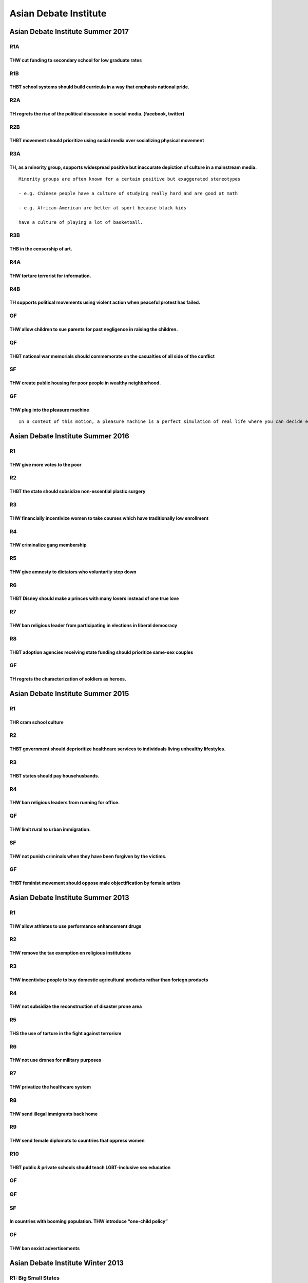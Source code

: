 Asian Debate Institute
======================

Asian Debate Institute Summer 2017
----------------------------------

R1A
~~~

THW cut funding to secondary school for low graduate rates
^^^^^^^^^^^^^^^^^^^^^^^^^^^^^^^^^^^^^^^^^^^^^^^^^^^^^^^^^^

R1B
~~~

THBT school systems should build curricula in a way that emphasis national pride.
^^^^^^^^^^^^^^^^^^^^^^^^^^^^^^^^^^^^^^^^^^^^^^^^^^^^^^^^^^^^^^^^^^^^^^^^^^^^^^^^^

R2A
~~~

TH regrets the rise of the political discussion in social media. (facebook, twitter)
^^^^^^^^^^^^^^^^^^^^^^^^^^^^^^^^^^^^^^^^^^^^^^^^^^^^^^^^^^^^^^^^^^^^^^^^^^^^^^^^^^^^

R2B
~~~

THBT movement should prioritize using social media over socializing physical movement
^^^^^^^^^^^^^^^^^^^^^^^^^^^^^^^^^^^^^^^^^^^^^^^^^^^^^^^^^^^^^^^^^^^^^^^^^^^^^^^^^^^^^

R3A
~~~

TH, as a minority group, supports widespread positive but inaccurate depiction of culture in a mainstream media.
^^^^^^^^^^^^^^^^^^^^^^^^^^^^^^^^^^^^^^^^^^^^^^^^^^^^^^^^^^^^^^^^^^^^^^^^^^^^^^^^^^^^^^^^^^^^^^^^^^^^^^^^^^^^^^^^

::

   Minority groups are often known for a certain positive but exaggerated stereotypes

   - e.g. Chinese people have a culture of studying really hard and are good at math

   - e.g. African-American are better at sport because black kids

   have a culture of playing a lot of basketball.

R3B
~~~

THB in the censorship of art.
^^^^^^^^^^^^^^^^^^^^^^^^^^^^^

R4A
~~~

THW torture terrorist for information.
^^^^^^^^^^^^^^^^^^^^^^^^^^^^^^^^^^^^^^

R4B
~~~

TH supports political movements using violent action when peaceful protest has failed.
^^^^^^^^^^^^^^^^^^^^^^^^^^^^^^^^^^^^^^^^^^^^^^^^^^^^^^^^^^^^^^^^^^^^^^^^^^^^^^^^^^^^^^

OF
~~

THW allow children to sue parents for past negligence in raising the children.
^^^^^^^^^^^^^^^^^^^^^^^^^^^^^^^^^^^^^^^^^^^^^^^^^^^^^^^^^^^^^^^^^^^^^^^^^^^^^^

QF
~~

THBT national war memorials should commemorate on the casualties of all side of the conflict
^^^^^^^^^^^^^^^^^^^^^^^^^^^^^^^^^^^^^^^^^^^^^^^^^^^^^^^^^^^^^^^^^^^^^^^^^^^^^^^^^^^^^^^^^^^^

SF
~~

THW create public housing for poor people in wealthy neighborhood.
^^^^^^^^^^^^^^^^^^^^^^^^^^^^^^^^^^^^^^^^^^^^^^^^^^^^^^^^^^^^^^^^^^

GF
~~

THW plug into the pleasure machine
^^^^^^^^^^^^^^^^^^^^^^^^^^^^^^^^^^

::

   In a context of this motion, a pleasure machine is a perfect simulation of real life where you can decide everything about your life (i.e. income intelligence appearance etc). Entering this machine is permanent. You will retain memories of your previous life. You can extend your natural life span.

Asian Debate Institute Summer 2016
----------------------------------

R1
~~

THW give more votes to the poor
^^^^^^^^^^^^^^^^^^^^^^^^^^^^^^^

R2
~~

THBT the state should subsidize non-essential plastic surgery
^^^^^^^^^^^^^^^^^^^^^^^^^^^^^^^^^^^^^^^^^^^^^^^^^^^^^^^^^^^^^

R3
~~

THW financially incentivize women to take courses which have traditionally low enrollment
^^^^^^^^^^^^^^^^^^^^^^^^^^^^^^^^^^^^^^^^^^^^^^^^^^^^^^^^^^^^^^^^^^^^^^^^^^^^^^^^^^^^^^^^^

R4
~~

THW criminalize gang membership
^^^^^^^^^^^^^^^^^^^^^^^^^^^^^^^

R5
~~

THW give amnesty to dictators who voluntarily step down
^^^^^^^^^^^^^^^^^^^^^^^^^^^^^^^^^^^^^^^^^^^^^^^^^^^^^^^

R6
~~

THBT Disney should make a princes with many lovers instead of one true love
^^^^^^^^^^^^^^^^^^^^^^^^^^^^^^^^^^^^^^^^^^^^^^^^^^^^^^^^^^^^^^^^^^^^^^^^^^^

R7
~~

THW ban religious leader from participating in elections in liberal democracy
^^^^^^^^^^^^^^^^^^^^^^^^^^^^^^^^^^^^^^^^^^^^^^^^^^^^^^^^^^^^^^^^^^^^^^^^^^^^^

R8
~~

THBT adoption agencies receiving state funding should prioritize same-sex couples
^^^^^^^^^^^^^^^^^^^^^^^^^^^^^^^^^^^^^^^^^^^^^^^^^^^^^^^^^^^^^^^^^^^^^^^^^^^^^^^^^

.. _gf-1:

GF
~~

TH regrets the characterization of soldiers as heroes.
^^^^^^^^^^^^^^^^^^^^^^^^^^^^^^^^^^^^^^^^^^^^^^^^^^^^^^

Asian Debate Institute Summer 2015
----------------------------------

.. _r1-1:

R1
~~

THR cram school culture
^^^^^^^^^^^^^^^^^^^^^^^

.. _r2-1:

R2
~~

THBT government should deprioritize healthcare services to individuals living unhealthy lifestyles.
^^^^^^^^^^^^^^^^^^^^^^^^^^^^^^^^^^^^^^^^^^^^^^^^^^^^^^^^^^^^^^^^^^^^^^^^^^^^^^^^^^^^^^^^^^^^^^^^^^^

.. _r3-1:

R3
~~

THBT states should pay househusbands.
^^^^^^^^^^^^^^^^^^^^^^^^^^^^^^^^^^^^^

.. _r4-1:

R4
~~

THW ban religious leaders from running for office.
^^^^^^^^^^^^^^^^^^^^^^^^^^^^^^^^^^^^^^^^^^^^^^^^^^

.. _qf-1:

QF
~~

THW limit rural to urban immigration.
^^^^^^^^^^^^^^^^^^^^^^^^^^^^^^^^^^^^^

.. _sf-1:

SF
~~

THW not punish criminals when they have been forgiven by the victims.
^^^^^^^^^^^^^^^^^^^^^^^^^^^^^^^^^^^^^^^^^^^^^^^^^^^^^^^^^^^^^^^^^^^^^

.. _gf-2:

GF
~~

THBT feminist movement should oppose male objectification by female artists
^^^^^^^^^^^^^^^^^^^^^^^^^^^^^^^^^^^^^^^^^^^^^^^^^^^^^^^^^^^^^^^^^^^^^^^^^^^

Asian Debate Institute Summer 2013
----------------------------------

.. _r1-2:

R1
~~

THW allow athletes to use performance enhancement drugs
^^^^^^^^^^^^^^^^^^^^^^^^^^^^^^^^^^^^^^^^^^^^^^^^^^^^^^^

.. _r2-2:

R2
~~

THW remove the tax exemption on religious institutions
^^^^^^^^^^^^^^^^^^^^^^^^^^^^^^^^^^^^^^^^^^^^^^^^^^^^^^

.. _r3-2:

R3
~~

THW incentivise people to buy domestic agricultural products rathar than foriegn products
^^^^^^^^^^^^^^^^^^^^^^^^^^^^^^^^^^^^^^^^^^^^^^^^^^^^^^^^^^^^^^^^^^^^^^^^^^^^^^^^^^^^^^^^^

.. _r4-2:

R4
~~

THW not subsidize the reconstruction of disaster prone area
^^^^^^^^^^^^^^^^^^^^^^^^^^^^^^^^^^^^^^^^^^^^^^^^^^^^^^^^^^^

.. _r5-1:

R5
~~

THS the use of torture in the fight against terrorism
^^^^^^^^^^^^^^^^^^^^^^^^^^^^^^^^^^^^^^^^^^^^^^^^^^^^^

.. _r6-1:

R6
~~

THW not use drones for military purposes
^^^^^^^^^^^^^^^^^^^^^^^^^^^^^^^^^^^^^^^^

.. _r7-1:

R7
~~

THW privatize the healthcare system
^^^^^^^^^^^^^^^^^^^^^^^^^^^^^^^^^^^

.. _r8-1:

R8
~~

THW send illegal immigrants back home
^^^^^^^^^^^^^^^^^^^^^^^^^^^^^^^^^^^^^

R9
~~

THW send female diplomats to countries that oppress women
^^^^^^^^^^^^^^^^^^^^^^^^^^^^^^^^^^^^^^^^^^^^^^^^^^^^^^^^^

R10
~~~

THBT public & private schools should teach LGBT-inclusive sex education
^^^^^^^^^^^^^^^^^^^^^^^^^^^^^^^^^^^^^^^^^^^^^^^^^^^^^^^^^^^^^^^^^^^^^^^

.. _of-1:

OF
~~

.. _qf-2:

QF
~~

.. _sf-2:

SF
~~

In countries with booming population. THW introduce “one-child policy”
^^^^^^^^^^^^^^^^^^^^^^^^^^^^^^^^^^^^^^^^^^^^^^^^^^^^^^^^^^^^^^^^^^^^^^

.. _gf-3:

GF
~~

THW ban sexist advertisements
^^^^^^^^^^^^^^^^^^^^^^^^^^^^^

Asian Debate Institute Winter 2013
----------------------------------

R1: Big Small States
~~~~~~~~~~~~~~~~~~~~

THBT religious education should take place only within state run public schools
^^^^^^^^^^^^^^^^^^^^^^^^^^^^^^^^^^^^^^^^^^^^^^^^^^^^^^^^^^^^^^^^^^^^^^^^^^^^^^^

THBT prisons should be run by private companies
^^^^^^^^^^^^^^^^^^^^^^^^^^^^^^^^^^^^^^^^^^^^^^^

THBT the state should own a media company
^^^^^^^^^^^^^^^^^^^^^^^^^^^^^^^^^^^^^^^^^

R2: In the Courtroom
~~~~~~~~~~~~~~~~~~~~

THBT criminal court judges should be directly elected by the people
^^^^^^^^^^^^^^^^^^^^^^^^^^^^^^^^^^^^^^^^^^^^^^^^^^^^^^^^^^^^^^^^^^^

THW use juries in all criminal trials
^^^^^^^^^^^^^^^^^^^^^^^^^^^^^^^^^^^^^

THW televise criminal trials
^^^^^^^^^^^^^^^^^^^^^^^^^^^^

R3: Womyn
~~~~~~~~~

THW legalize government run brothels
^^^^^^^^^^^^^^^^^^^^^^^^^^^^^^^^^^^^

THS the right of women to use their sexuality to advance their careers
^^^^^^^^^^^^^^^^^^^^^^^^^^^^^^^^^^^^^^^^^^^^^^^^^^^^^^^^^^^^^^^^^^^^^^

THW subsidize a parent to stay at home with their child
^^^^^^^^^^^^^^^^^^^^^^^^^^^^^^^^^^^^^^^^^^^^^^^^^^^^^^^

R4: Well-being
~~~~~~~~~~~~~~

THBT state should subsidize vegetarianism
^^^^^^^^^^^^^^^^^^^^^^^^^^^^^^^^^^^^^^^^^

THW prioritize organ transplants to those who have led healthy lifestyles
^^^^^^^^^^^^^^^^^^^^^^^^^^^^^^^^^^^^^^^^^^^^^^^^^^^^^^^^^^^^^^^^^^^^^^^^^

THW require restaurants to portion meals to have balanced nutrition.
^^^^^^^^^^^^^^^^^^^^^^^^^^^^^^^^^^^^^^^^^^^^^^^^^^^^^^^^^^^^^^^^^^^^

R5: Religion or Faith
~~~~~~~~~~~~~~~~~~~~~

THBT religion has done more harm than good
^^^^^^^^^^^^^^^^^^^^^^^^^^^^^^^^^^^^^^^^^^

THW remove tax exemptions for religious institutions
^^^^^^^^^^^^^^^^^^^^^^^^^^^^^^^^^^^^^^^^^^^^^^^^^^^^

THW not allow religious communities to expel members based on incorrect religious beliefs
^^^^^^^^^^^^^^^^^^^^^^^^^^^^^^^^^^^^^^^^^^^^^^^^^^^^^^^^^^^^^^^^^^^^^^^^^^^^^^^^^^^^^^^^^

R6: Connecting to Others
~~~~~~~~~~~~~~~~~~~~~~~~

THW remove age restrictions on film viewing
^^^^^^^^^^^^^^^^^^^^^^^^^^^^^^^^^^^^^^^^^^^

THBT employers should not be able to forbid their employees from accessing social networking sites at their workplace.
^^^^^^^^^^^^^^^^^^^^^^^^^^^^^^^^^^^^^^^^^^^^^^^^^^^^^^^^^^^^^^^^^^^^^^^^^^^^^^^^^^^^^^^^^^^^^^^^^^^^^^^^^^^^^^^^^^^^^^

THW legalize simulated child pornography
^^^^^^^^^^^^^^^^^^^^^^^^^^^^^^^^^^^^^^^^

R7: Strangers in a Strange Land
~~~~~~~~~~~~~~~~~~~~~~~~~~~~~~~

THW give amnesty to illegal immigrants who have spent a significant time in the country
^^^^^^^^^^^^^^^^^^^^^^^^^^^^^^^^^^^^^^^^^^^^^^^^^^^^^^^^^^^^^^^^^^^^^^^^^^^^^^^^^^^^^^^

THW defend the right of nations to make cultural similarity a requirement for immigration
^^^^^^^^^^^^^^^^^^^^^^^^^^^^^^^^^^^^^^^^^^^^^^^^^^^^^^^^^^^^^^^^^^^^^^^^^^^^^^^^^^^^^^^^^

THBT states should subsidize the creation of mixed ethnic housing communities
^^^^^^^^^^^^^^^^^^^^^^^^^^^^^^^^^^^^^^^^^^^^^^^^^^^^^^^^^^^^^^^^^^^^^^^^^^^^^

R8: Self Development
~~~~~~~~~~~~~~~~~~~~

THBT we should only be taxed for social services we use.
^^^^^^^^^^^^^^^^^^^^^^^^^^^^^^^^^^^^^^^^^^^^^^^^^^^^^^^^

THW pay the poor to not have children.
^^^^^^^^^^^^^^^^^^^^^^^^^^^^^^^^^^^^^^

THW not give welfare to people who refuse to move to areas with more job opportunities.
^^^^^^^^^^^^^^^^^^^^^^^^^^^^^^^^^^^^^^^^^^^^^^^^^^^^^^^^^^^^^^^^^^^^^^^^^^^^^^^^^^^^^^^

QF: International re-Relations
~~~~~~~~~~~~~~~~~~~~~~~~~~~~~~

THBT the Palestinian Authority should directly charge Israel for war crimes at the ICC
^^^^^^^^^^^^^^^^^^^^^^^^^^^^^^^^^^^^^^^^^^^^^^^^^^^^^^^^^^^^^^^^^^^^^^^^^^^^^^^^^^^^^^

THBT international military interventions must include a partner from the region where the intervention is taking place
^^^^^^^^^^^^^^^^^^^^^^^^^^^^^^^^^^^^^^^^^^^^^^^^^^^^^^^^^^^^^^^^^^^^^^^^^^^^^^^^^^^^^^^^^^^^^^^^^^^^^^^^^^^^^^^^^^^^^^^

THW remove all sanctions on Iran
^^^^^^^^^^^^^^^^^^^^^^^^^^^^^^^^

OF: Edumacation
~~~~~~~~~~~~~~~

THW ban home schooling
^^^^^^^^^^^^^^^^^^^^^^

THBT Students with disabilities should be taught in the same class as everyone else
^^^^^^^^^^^^^^^^^^^^^^^^^^^^^^^^^^^^^^^^^^^^^^^^^^^^^^^^^^^^^^^^^^^^^^^^^^^^^^^^^^^

THW not make class attendance compulsory
^^^^^^^^^^^^^^^^^^^^^^^^^^^^^^^^^^^^^^^^

SF: Unfamiliar families
~~~~~~~~~~~~~~~~~~~~~~~

THW ban international adoption
^^^^^^^^^^^^^^^^^^^^^^^^^^^^^^

THW celebrate the childless woman
^^^^^^^^^^^^^^^^^^^^^^^^^^^^^^^^^

THS the right of parents to send their children to gay correctional therapy
^^^^^^^^^^^^^^^^^^^^^^^^^^^^^^^^^^^^^^^^^^^^^^^^^^^^^^^^^^^^^^^^^^^^^^^^^^^

GF: Northeast Asia
~~~~~~~~~~~~~~~~~~

THBT China is ready for multi-party elections
^^^^^^^^^^^^^^^^^^^^^^^^^^^^^^^^^^^^^^^^^^^^^

THBT the US should get out of South Korea and Japan
^^^^^^^^^^^^^^^^^^^^^^^^^^^^^^^^^^^^^^^^^^^^^^^^^^^

THW break up the Chaebols
^^^^^^^^^^^^^^^^^^^^^^^^^

Asian Debate Institute Summer 2012
----------------------------------

.. _r1-3:

R1
~~

THBT university education should be free
^^^^^^^^^^^^^^^^^^^^^^^^^^^^^^^^^^^^^^^^

.. _r2-3:

R2
~~

THW ban teen pop groups
^^^^^^^^^^^^^^^^^^^^^^^

.. _r3-3:

R3
~~

THBT election candidates should receive election funding only from the state
^^^^^^^^^^^^^^^^^^^^^^^^^^^^^^^^^^^^^^^^^^^^^^^^^^^^^^^^^^^^^^^^^^^^^^^^^^^^

.. _r4-3:

R4
~~

THBT employers should be allowed to discriminate on lifestyle factors (such as smoking and obesity) when hiring.
^^^^^^^^^^^^^^^^^^^^^^^^^^^^^^^^^^^^^^^^^^^^^^^^^^^^^^^^^^^^^^^^^^^^^^^^^^^^^^^^^^^^^^^^^^^^^^^^^^^^^^^^^^^^^^^^

.. _r5-2:

R5
~~

THW grant amnesty to dictators in exchange for their resignation
^^^^^^^^^^^^^^^^^^^^^^^^^^^^^^^^^^^^^^^^^^^^^^^^^^^^^^^^^^^^^^^^

.. _r6-2:

R6
~~

THBT the WTO should enforce a minimum environmental standard on all their members
^^^^^^^^^^^^^^^^^^^^^^^^^^^^^^^^^^^^^^^^^^^^^^^^^^^^^^^^^^^^^^^^^^^^^^^^^^^^^^^^^

.. _of-2:

OF
~~

Religious missionary groups must promote national health policies even if it’s against their faith
^^^^^^^^^^^^^^^^^^^^^^^^^^^^^^^^^^^^^^^^^^^^^^^^^^^^^^^^^^^^^^^^^^^^^^^^^^^^^^^^^^^^^^^^^^^^^^^^^^

.. _qf-3:

QF
~~

States should subsidize production of pornography that promotes healthy sexual relationships
^^^^^^^^^^^^^^^^^^^^^^^^^^^^^^^^^^^^^^^^^^^^^^^^^^^^^^^^^^^^^^^^^^^^^^^^^^^^^^^^^^^^^^^^^^^^

.. _sf-3:

SF
~~

THR NATO’s evolution into an active military force
^^^^^^^^^^^^^^^^^^^^^^^^^^^^^^^^^^^^^^^^^^^^^^^^^^

.. _gf-4:

GF
~~

THW reserve seats in national parliaments for candidates under the age of 30
^^^^^^^^^^^^^^^^^^^^^^^^^^^^^^^^^^^^^^^^^^^^^^^^^^^^^^^^^^^^^^^^^^^^^^^^^^^^

Asian Debate Institute Summer 2011
----------------------------------

.. _r1-4:

R1
~~

THBT religious organizations should not be allowed to access criminals in jails.
^^^^^^^^^^^^^^^^^^^^^^^^^^^^^^^^^^^^^^^^^^^^^^^^^^^^^^^^^^^^^^^^^^^^^^^^^^^^^^^^

.. _r2-4:

R2
~~

THBT the government should fund sex change operations.
^^^^^^^^^^^^^^^^^^^^^^^^^^^^^^^^^^^^^^^^^^^^^^^^^^^^^^

.. _r3-4:

R3
~~

THW ban private schools.
^^^^^^^^^^^^^^^^^^^^^^^^

.. _r4-4:

R4
~~

THW ban politicians from owning media companies.
^^^^^^^^^^^^^^^^^^^^^^^^^^^^^^^^^^^^^^^^^^^^^^^^

.. _r5-3:

R5
~~

.. _r6-3:

R6
~~

THW give work visas to all illegal workers currently residing in the United States.
^^^^^^^^^^^^^^^^^^^^^^^^^^^^^^^^^^^^^^^^^^^^^^^^^^^^^^^^^^^^^^^^^^^^^^^^^^^^^^^^^^^

.. _r7-2:

R7
~~

.. _r8-2:

R8
~~

THW give organs to patients that have had lead an unhealthy lifestyle.
^^^^^^^^^^^^^^^^^^^^^^^^^^^^^^^^^^^^^^^^^^^^^^^^^^^^^^^^^^^^^^^^^^^^^^

.. _of-3:

OF
~~

THBT the public interest should be a legitimate legal defense for people charged with leaking state secrets.
^^^^^^^^^^^^^^^^^^^^^^^^^^^^^^^^^^^^^^^^^^^^^^^^^^^^^^^^^^^^^^^^^^^^^^^^^^^^^^^^^^^^^^^^^^^^^^^^^^^^^^^^^^^^

.. _qf-4:

QF
~~

THBT the developed countries should increase government spending to combat recession.
^^^^^^^^^^^^^^^^^^^^^^^^^^^^^^^^^^^^^^^^^^^^^^^^^^^^^^^^^^^^^^^^^^^^^^^^^^^^^^^^^^^^^

.. _sf-4:

SF
~~

THBT all criminal defendants should be required to use public lawyers.
^^^^^^^^^^^^^^^^^^^^^^^^^^^^^^^^^^^^^^^^^^^^^^^^^^^^^^^^^^^^^^^^^^^^^^

.. _gf-5:

GF
~~

THW trade with oppressive regimes.
^^^^^^^^^^^^^^^^^^^^^^^^^^^^^^^^^^

Asian Debate Institute Summer 2010
----------------------------------

.. _r1-5:

R1
~~

THBT university graduates should pay higher taxes
^^^^^^^^^^^^^^^^^^^^^^^^^^^^^^^^^^^^^^^^^^^^^^^^^

.. _r2-5:

R2
~~

THW ban religious symbols in all government offices
^^^^^^^^^^^^^^^^^^^^^^^^^^^^^^^^^^^^^^^^^^^^^^^^^^^

.. _r3-5:

R3
~~

THW allow doctors to refuse to perform treatments that are against their own ethical principles
^^^^^^^^^^^^^^^^^^^^^^^^^^^^^^^^^^^^^^^^^^^^^^^^^^^^^^^^^^^^^^^^^^^^^^^^^^^^^^^^^^^^^^^^^^^^^^^

.. _r4-5:

R4
~~

THW make offenders of non-violent crimes perform community service rather than serve prison time
^^^^^^^^^^^^^^^^^^^^^^^^^^^^^^^^^^^^^^^^^^^^^^^^^^^^^^^^^^^^^^^^^^^^^^^^^^^^^^^^^^^^^^^^^^^^^^^^

.. _r5-4:

R5
~~

THW ban all digitally enhanced images in advertisements
^^^^^^^^^^^^^^^^^^^^^^^^^^^^^^^^^^^^^^^^^^^^^^^^^^^^^^^

.. _r6-4:

R6
~~

THW remove all forms of protection on the local film and television industry
^^^^^^^^^^^^^^^^^^^^^^^^^^^^^^^^^^^^^^^^^^^^^^^^^^^^^^^^^^^^^^^^^^^^^^^^^^^^

.. _r7-3:

R7
~~

THW lift all sanctions on North Korea now
^^^^^^^^^^^^^^^^^^^^^^^^^^^^^^^^^^^^^^^^^

.. _r8-3:

R8
~~

THBT parents should be allowed to access their children’s facebook accounts
^^^^^^^^^^^^^^^^^^^^^^^^^^^^^^^^^^^^^^^^^^^^^^^^^^^^^^^^^^^^^^^^^^^^^^^^^^^

.. _qf-5:

QF
~~

THW televise executions
^^^^^^^^^^^^^^^^^^^^^^^

.. _sf-5:

SF
~~

THW impose mandatory counselling for survivors of attempted suicide and their families
^^^^^^^^^^^^^^^^^^^^^^^^^^^^^^^^^^^^^^^^^^^^^^^^^^^^^^^^^^^^^^^^^^^^^^^^^^^^^^^^^^^^^^

.. _gf-6:

GF
~~

THW ban mail order brides
^^^^^^^^^^^^^^^^^^^^^^^^^

